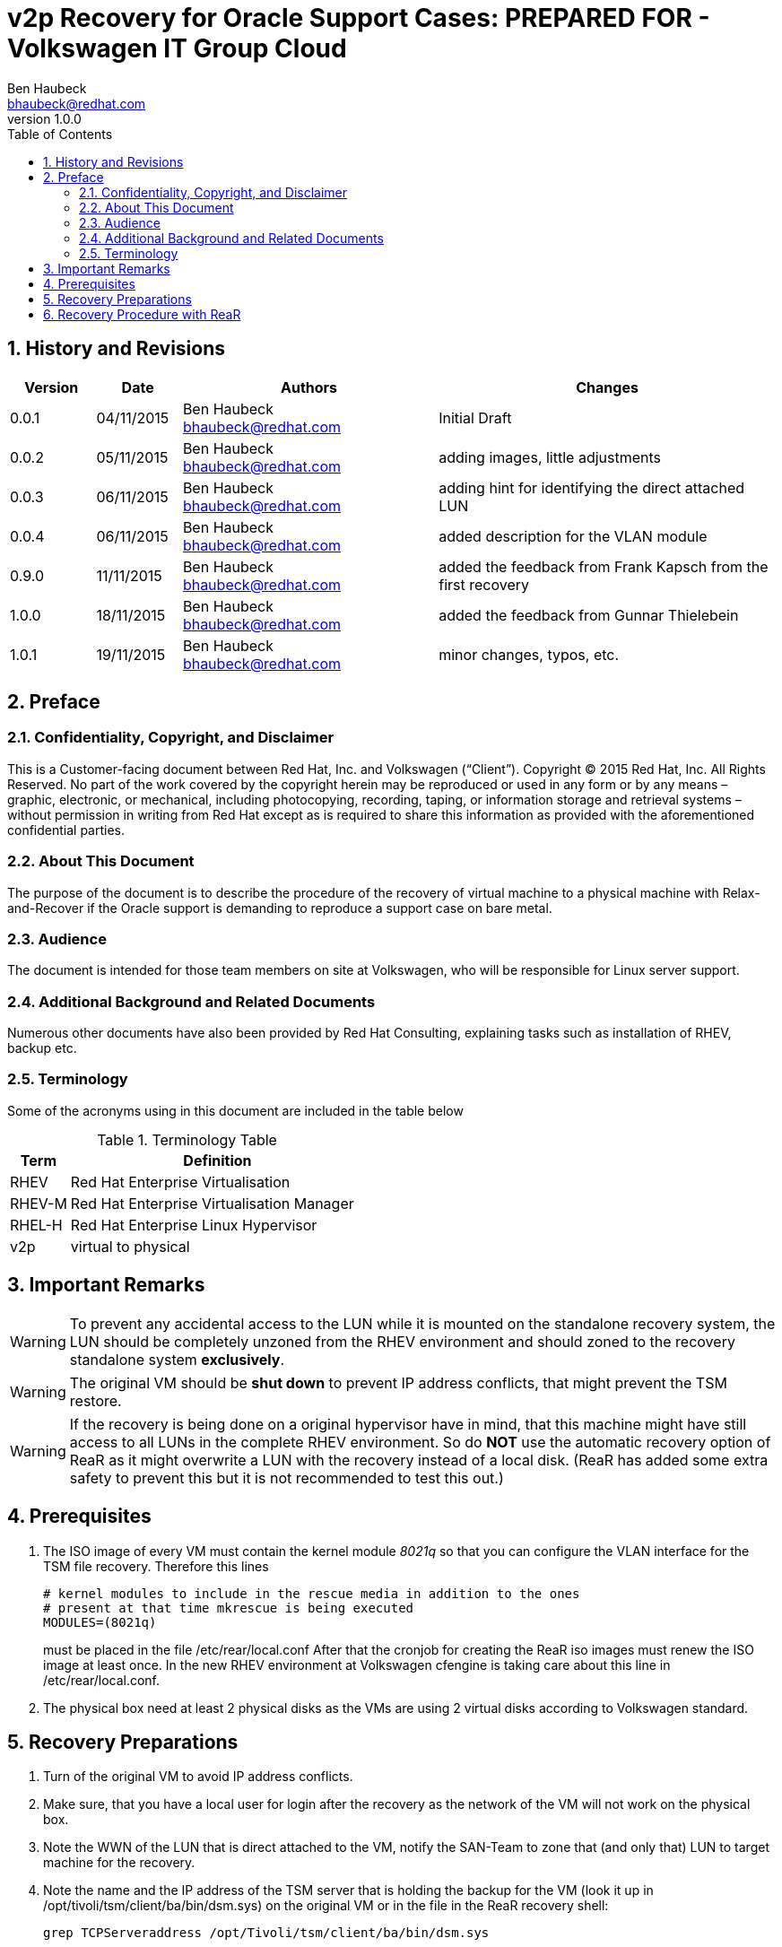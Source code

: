 = {subject}: PREPARED FOR - {customer}
Ben Haubeck <bhaubeck@redhat.com>
:subject: v2p Recovery for Oracle Support Cases
:description:  v2p Recovery for Oracle Support Cases with Relax-and-Recover
:doctype: book
:confidentiality: Confidential
:customer:  Volkswagen IT Group Cloud
:listing-caption: Listing
:toc:
:toclevels: 6
:numbered:
:sectnums:
:sectnumlevels: 5
:chapter-label:
:pdf-page-size: A4
:experimental:
:icons: font
ifdef::backend-pdf[]
:title-page-background-image: image:images/EngagementJournalCoverPageLogoNew.jpg[pdfwidth=8.0in,align=center]
:pygments-style: tango
:source-highlighter: pygments
//:source-highlighter: coderay
endif::[]
:revnumber: 1.0.0

//A simple http://asciidoc.org[AsciiDoc] document.

== History and Revisions

[cols=4,cols="1,1,3,4",options=header]
|===
|Version
|Date
|Authors
|Changes

|0.0.1
|04/11/2015
|Ben Haubeck bhaubeck@redhat.com
|Initial Draft

|0.0.2
|05/11/2015
|Ben Haubeck bhaubeck@redhat.com
|adding images, little adjustments

|0.0.3
|06/11/2015
|Ben Haubeck bhaubeck@redhat.com
|adding hint for identifying the direct attached LUN

|0.0.4
|06/11/2015
|Ben Haubeck bhaubeck@redhat.com
|added description for the VLAN module

|0.9.0
|11/11/2015
|Ben Haubeck bhaubeck@redhat.com
|added the feedback from Frank Kapsch from the first recovery

|1.0.0
|18/11/2015
|Ben Haubeck bhaubeck@redhat.com
|added the feedback from Gunnar Thielebein

|1.0.1
|19/11/2015
|Ben Haubeck bhaubeck@redhat.com
|minor changes, typos, etc.

|===

== Preface
=== Confidentiality, Copyright, and Disclaimer ===
This is a Customer-facing document between Red Hat, Inc. and Volkswagen (“Client”).
Copyright (C) 2015 Red Hat, Inc. All Rights Reserved. No part of the work covered by the copyright herein may be reproduced or used in any form or by any means – graphic, electronic, or mechanical, including photocopying, recording, taping, or information storage and retrieval systems – without permission in writing from Red Hat except as is required to share this information as provided with the aforementioned confidential parties.


=== About This Document
The purpose of the document is to describe the procedure of the recovery of virtual machine to a physical machine with Relax-and-Recover if the Oracle support is demanding to reproduce a support case on bare metal.

=== Audience
The document is intended for those team members on site at Volkswagen, who will be responsible for Linux server support.

=== Additional Background and Related Documents
Numerous other documents have also been provided by Red Hat Consulting, explaining tasks such as installation of RHEV, backup etc.

=== Terminology
Some of the acronyms using in this document are included in the table below

.Terminology Table
[cols=2,cols="1,5",options=header]
|===
<|Term <|Definition

|RHEV
|Red Hat Enterprise Virtualisation

|RHEV-M
|Red Hat Enterprise Virtualisation Manager

|RHEL-H
|Red Hat Enterprise Linux Hypervisor

|v2p
|virtual to physical

|===

== Important Remarks
WARNING: To prevent any accidental access to the LUN while it is mounted on the standalone recovery system, the LUN should be completely unzoned from the RHEV environment and should zoned to the recovery standalone system ***exclusively***.

WARNING: The original VM should be ***shut down*** to prevent IP address conflicts, that might prevent the TSM restore.

WARNING: If the recovery is being done on a original hypervisor have in mind, that this machine might have still access to all LUNs in the complete RHEV environment. So do **NOT** use the automatic recovery option of ReaR as it might overwrite a LUN with the recovery instead of a local disk. (ReaR has added some extra safety to prevent this but it is not recommended to test this out.)

== Prerequisites
. The ISO image of every VM must contain the kernel module __8021q__ so that you can configure the VLAN interface for the TSM file recovery. Therefore this lines

 # kernel modules to include in the rescue media in addition to the ones
 # present at that time mkrescue is being executed
 MODULES=(8021q)
+
must be placed in the file +/etc/rear/local.conf+
After that the cronjob for creating the ReaR iso images must renew the ISO image at least once.
In the new RHEV environment at Volkswagen cfengine is taking care about this line in /etc/rear/local.conf.

. The physical box need at least 2 physical disks as the VMs are using 2 virtual disks according to Volkswagen standard.


== Recovery Preparations
. Turn of the original VM to avoid IP address conflicts.
. Make sure, that you have a local user for login after the recovery as the network of the VM will not work on the physical box.
. Note the WWN of the LUN that is direct attached to the VM, notify the SAN-Team to zone that (and only that) LUN to target machine for the recovery.
. Note the name and the IP address of the TSM server that is holding the backup for the VM (look it up in +/opt/tivoli/tsm/client/ba/bin/dsm.sys+) on the original VM or in the file in the ReaR recovery shell:

  grep TCPServeraddress /opt/Tivoli/tsm/client/ba/bin/dsm.sys

. Obtain the ISO that is being creating on a daily basis individually for every VM and place it on the boot server according to the environment in which the VM, that should be recovered, is placed.
..  recent ISO image for ReaR saved locally on every VM. If the VM is not existing anymore and / or the file system is not accessible anymore, the ISO image can be retrieved from TSM via the TSM client on a different node.
..  local path to the ReaR image: /opt/tivoli/tsm/rear/rear-<hostname>.iso
... for example: : /opt/tivoli/tsm/rear/rear-lxf102p001.iso
.. change the permission of the ISO file to 644 if necessary.
. Boot via iRMC the machine with the ReaR iso image. If the restore is happening on a Fujitsu server, login into the iRMC, navigate to the "Remote Console in Power" and set the onetime boot option:

+
image::images/2015-11-17-15_49_02-rootlxf117s003lom.png[pdfwidth=75%]

. Choose "Recover <hostname>". Do **NOT** use the automatic recovery option.
+
image::images/v2p.rear.000.PNG[pdfwidth=75%]

. after ReaR has booted the machine you can login by typing "root" at the prompt and hit return (no password) and you have reached the ReaR recovery shell.
+
image::images/v2p.rear.000b.PNG[pdfwidth=75%]

. unload the fiber channel module

  modprobe -r lpfc

. load the module for the SAS controller to get access to the local disks


  modprobe megaraid_sas


. if it is not clear, which interfaces have a link you can determine this by using

  ip link set up <interface>
+

on the interfaces and check with

  ip a s <interface>
+
if the state of the interface is "up"

  . create the ifcfg-files for ens3f0, ens4f0 and bond0 (or the corresponding devices for the interface(s) to get the interface(s) up, that you need for reaching the TSM server)

+
----
# cat /etc/sysconfig/network-scripts/ifcfg-bond0
DEVICE=bond0
ONBOOT=yes
BOOTPROTO=none
USERCTL=no
----

+
check, if the physical interfaces in this example (ens3f0 and ens4f0) are matching your recovery target box physics.

+
----
# cat /etc/sysconfig/network-scripts/ifcfg-ens3f0
DEVICE=ens3f0
USERCTL=no
ONBOOT=yes
MASTER=bond0
SLAVE=yes
BOOTPROTO=none
----

+
----
# cat /etc/sysconfig/network-scripts/ifcfg-ens4f0
DEVICE=ens4f0
USERCTL=no
ONBOOT=yes
MASTER=bond0
SLAVE=yes
BOOTPROTO=none
----

. load the modules for the bonded interface with a VLAN trunk

+
----
modprobe 8021q
modprobe bonding mode=4 miimon=100
----

. set up the vlan interface on top of the bond interface (in this example it is VLAN 27)

 ip link add link bond0 name bond0.27 type vlan id 27

. set an IP address on the VLAN interface (in this example it is 10.252.185.45/22)

 ip addr add 10.252.185.45/22 dev bond0.27

. activate the VLAN interface

 ip link set up bond0

. put the network ports into the bond

 ifenslave bond0 ens3f0 ens4f0

. check if the interfaces (bond0 and bond0.<VLANID>) are up, if not:

 ip link set up bond0.27

. add the default route:

 ip route add default gw 10.252.184.4

 . in B2X add the TSM server to the /etc/hosts, for instance:

  10.252.40.54  tsm74-10g.wob.sec.vw.vwg

== Recovery Procedure with ReaR

. Start the Recovery process by typing

 rear recover
+
image::images/v2p.rear.001b.png[pdfwidth=75%]

. using the defaults until you got asked for file systems that should be recovered and for the disk mapping.

+
image::images/v2p.rear.002b.png[pdfwidth=75%]
image::images/v2p.rear.003b.png[pdfwidth=75%]

+
IMPORTANT: Do not use the defaults as we do not want to restore the database files. So skip every file system that is starting with u0[1-5]. We are using the re-attached LUN after the recovery directly again.


+
If you chose to recover also the database files but skip the direct attached LUN later on as described, you end up with an overfilled root file system and therefore failing recovery.
+
So in this specific case, type

  1 2 3 4 5 6 7 13

+
hit <Enter> and check the selection in the next step:
+
image::images/v2p.rear.004bb.png[pdfwidth=75%]


. Disk mappings
.. skip the recovery of /dev/sda as this is the direct attached LUN, that is direct attached after the recovery again, so there is no need to recover that.
Skip also /dev/sda of the physical box as it seems that /dev/sda is some virtual disk / floppy provided by the Fujitsu iRMC with a capacity of 8 MB, so ignore that.

+
image::images/v2p.rear.006b.png[pdfwidth=75%]

.. use /dev/sdb for original /dev/vda (we are moving from virtual to physical AND we have to skip the first sd-device which is temporarly created by the iRMC for us):

+
image::images/v2p.rear.007b.png[pdfwidth=75%]

.. use /dev/sdc for original /dev/vdb (same procedure):

+
image::images/v2p.rear.008.PNG[pdfwidth=75%]

+

. Choose to continue

+
image::images/v2p.rear.009.PNG[pdfwidth=75%]

. Partitions, PVs, VGs, LVs and file systems are getting rebuild:

+
image::images/v2p.rear.011b.png[pdfwidth=75%]
image::images/v2p.rear.012.PNG[pdfwidth=75%]
image::images/v2p.rear.013.PNG[pdfwidth=75%]

. after it finished the file recovery from the TSM server you can either investigate the chrooted environment or just sync and reboot:

+
image::images/v2p.rear.100.PNG[pdfwidth=75%]

.. sync
.. reboot

. Final Steps

.. Network: After the machine has rebooted, you have to configure the network interfaces once more as the network configuration is now recovered as formerly used inside the VM.
.. Attach the LUN with the database on it (if already zoned to the physical box).
.. DB-Settings: Depending on the size of the new physical box it might necessary to increase the SGA size as the number of CPUs are increased compared to the original VM +
See also: +
ORA-00821 ORA-01034 ORA-27101, SGA_target need to be increased (Doc ID 815426.1) +
ORA-12853 / ORA-4031 or ORA-4030 on Instance Startup With increased SGA size (Doc ID 839789.1) +
